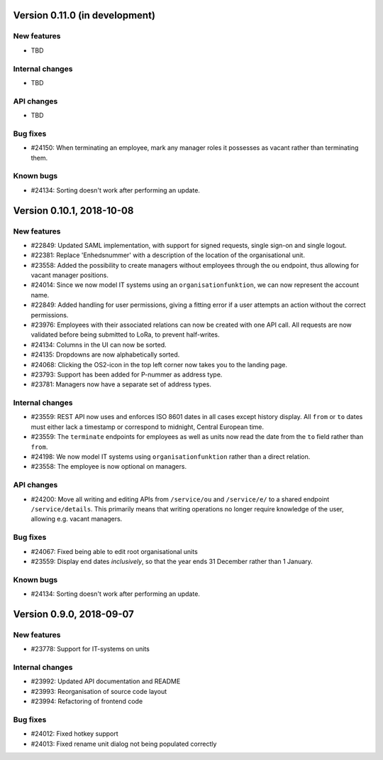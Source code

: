Version 0.11.0 (in development)
===============================

New features
------------

* TBD


Internal changes
----------------

* TBD

API changes
-----------

* TBD

Bug fixes
---------

* #24150: When terminating an employee, mark any manager roles it
  possesses as vacant rather than terminating them.

Known bugs
----------

* #24134: Sorting doesn't work after performing an update.

Version 0.10.1, 2018-10-08
==========================

New features
------------

* #22849: Updated SAML implementation, with support for signed requests,
  single sign-on and single logout.
* #22381: Replace 'Enhedsnummer' with a description of the location of the organisational unit.
* #23558: Added the possibility to create managers without employees through the ou endpoint, thus allowing for vacant manager positions.
* #24014: Since we now model IT systems using an
  ``organisationfunktion``, we can now represent the account name.
* #22849: Added handling for user permissions, giving a fitting error if a user attempts an action without the correct permissions.
* #23976: Employees with their associated relations can now be created with one API call. All requests are now validated before being submitted to LoRa, to prevent half-writes.
* #24134: Columns in the UI can now be sorted.
* #24135: Dropdowns are now alphabetically sorted.
* #24068: Clicking the OS2-icon in the top left corner now takes you to the landing page.
* #23793: Support has been added for P-nummer as address type.
* #23781: Managers now have a separate set of address types.

Internal changes
----------------

* #23559: REST API now uses and enforces ISO 8601 dates in all cases
  except history display. All ``from`` or ``to`` dates must either
  lack a timestamp or correspond to midnight, Central European time.
* #23559: The ``terminate`` endpoints for employees as well as units
  now read the date from the ``to`` field rather than ``from``.
* #24198: We now model IT systems using ``organisationfunktion``
  rather than a direct relation.
* #23558: The employee is now optional on managers.

API changes
-----------

* #24200: Move all writing and editing APIs from ``/service/ou`` and
  ``/service/e/`` to a shared endpoint ``/service/details``. This
  primarily means that writing operations no longer require knowledge of the
  user, allowing e.g. vacant managers.

Bug fixes
---------

* #24067: Fixed being able to edit root organisational units
* #23559: Display end dates *inclusively*, so that the year ends 31
  December rather than 1 January.

Known bugs
----------

* #24134: Sorting doesn't work after performing an update.

Version 0.9.0, 2018-09-07
=========================

New features
------------

* #23778: Support for IT-systems on units
  
Internal changes
----------------

* #23992: Updated API documentation and README
* #23993: Reorganisation of source code layout
* #23994: Refactoring of frontend code

Bug fixes
---------

* #24012: Fixed hotkey support
* #24013: Fixed rename unit dialog not being populated correctly
